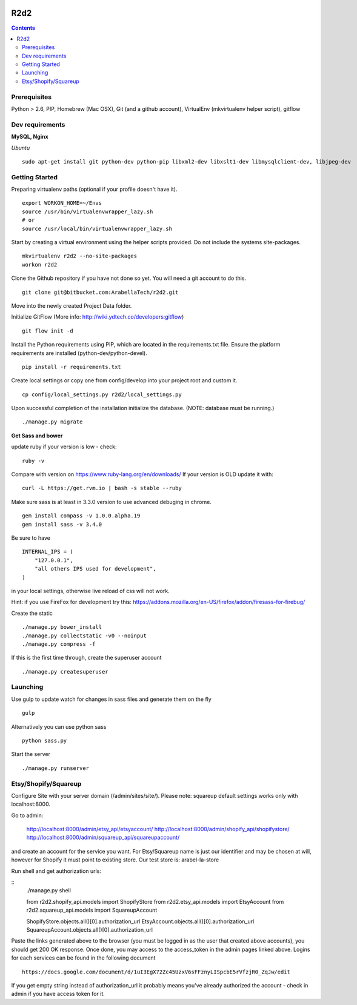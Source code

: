 .. image:: https://requires.io/bitbucket/arabellatech/r2d2/requirements.svg?branch=develop
     :target: https://requires.io/bitbucket/arabellatech/r2d2/requirements/?branch=develop
     :alt: Requirements Status

********
R2d2
********

.. contents::

Prerequisites
=============
Python > 2.6, PIP, Homebrew (Mac OSX), Git (and a github account), VirtualEnv (mkvirtualenv helper script), gitflow

Dev requirements
================
**MySQL, Nginx**


*Ubuntu*

::

    sudo apt-get install git python-dev python-pip libxml2-dev libxslt1-dev libmysqlclient-dev, libjpeg-dev


Getting Started
===============
Preparing virtualenv paths (optional if your profile doesn't have it).

::

    export WORKON_HOME=~/Envs
    source /usr/bin/virtualenvwrapper_lazy.sh
    # or
    source /usr/local/bin/virtualenvwrapper_lazy.sh

Start by creating a virtual environment using the helper scripts provided. Do not include the systems site-packages.

::

    mkvirtualenv r2d2 --no-site-packages
    workon r2d2

Clone the Github repository if you have not done so yet. You will need a git account to do this.

::

    git clone git@bitbucket.com:ArabellaTech/r2d2.git

Move into the newly created Project Data folder.

Initialize GitFlow (More info: http://wiki.ydtech.co/developers:gitflow)

::

    git flow init -d

Install the Python requirements using PIP, which are located in the requirements.txt file. Ensure the platform requirements are installed (python-dev/python-devel).

::

    pip install -r requirements.txt

Create local settings or copy one from config/develop into your project root and custom it.

::

    cp config/local_settings.py r2d2/local_settings.py

Upon successful completion of the installation initialize the database. (NOTE: database must be running.)

::

    ./manage.py migrate


**Get Sass and bower**

update ruby if your version is low - check:

::

    ruby -v

Compare with version on https://www.ruby-lang.org/en/downloads/
If your version is OLD update it with:

::

    curl -L https://get.rvm.io | bash -s stable --ruby


Make sure sass is at least in 3.3.0 version to use advanced debuging in chrome.

::

    gem install compass -v 1.0.0.alpha.19
    gem install sass -v 3.4.0

Be sure to have

::

    INTERNAL_IPS = (
        "127.0.0.1",
        "all others IPS used for development",
    )

in your local settings, otherwise live reload of css will not work.

Hint: if you use FireFox for development try this:
https://addons.mozilla.org/en-US/firefox/addon/firesass-for-firebug/

Create the static

::

    ./manage.py bower_install
    ./manage.py collectstatic -v0 --noinput
    ./manage.py compress -f

If this is the first time through, create the superuser account

::

    ./manage.py createsuperuser


Launching
=========

Use gulp to update watch for changes in sass files and generate them on the fly

::

    gulp

Alternatively you can use python sass

::

    python sass.py

Start the server

::

./manage.py runserver


Etsy/Shopify/Squareup
=====================

Configure Site with your server domain (/admin/sites/site/).
Please note: squareup default settings works only with localhost:8000.

Go to admin:

    http://localhost:8000/admin/etsy_api/etsyaccount/
    http://localhost:8000/admin/shopify_api/shopifystore/
    http://localhost:8000/admin/squareup_api/squareupaccount/

and create an account for the service you want. For Etsy/Squareup name is just our identifier and may be chosen at will,
however for Shopify it must point to existing store. Our test store is: arabel-la-store

Run shell and get authorization urls:

::
    ./manage.py shell

    from r2d2.shopify_api.models import ShopifyStore
    from r2d2.etsy_api.models import EtsyAccount
    from r2d2.squareup_api.models import SquareupAccount

    ShopifyStore.objects.all()[0].authorization_url
    EtsyAccount.objects.all()[0].authorization_url
    SquareupAccount.objects.all()[0].authorization_url


Paste the links generated above to the browser (you must be logged in as the user that created above accounts),
you should get 200 OK response. Once done, you may access to the access_token in the admin pages linked above.
Logins for each services can be found in the following document

::

    https://docs.google.com/document/d/1uI3EgX72Zc45UzxV6sFFznyLISpcbE5rVfzjR0_ZqJw/edit


If you get empty string instead of authorization_url it probably means you've already authorized the account - check in
admin if you have access token for it.

